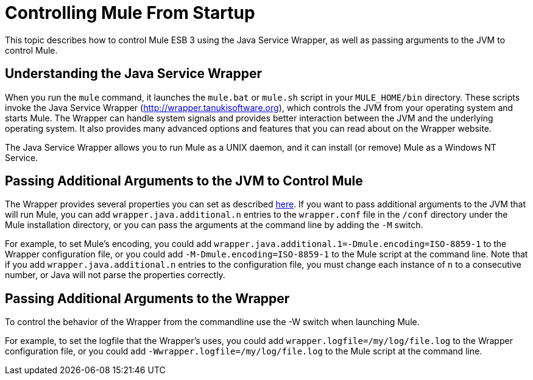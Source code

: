 = Controlling Mule From Startup

This topic describes how to control Mule ESB 3 using the Java Service Wrapper, as well as passing arguments to the JVM to control Mule.

== Understanding the Java Service Wrapper

When you run the `mule` command, it launches the `mule.bat` or `mule.sh` script in your `MULE_HOME/bin` directory. These scripts invoke the Java Service Wrapper (http://wrapper.tanukisoftware.org), which controls the JVM from your operating system and starts Mule. The Wrapper can handle system signals and provides better interaction between the JVM and the underlying operating system. It also provides many advanced options and features that you can read about on the Wrapper website.

The Java Service Wrapper allows you to run Mule as a UNIX daemon, and it can install (or remove) Mule as a Windows NT Service.

== Passing Additional Arguments to the JVM to Control Mule

The Wrapper provides several properties you can set as described http://wrapper.tanukisoftware.org/doc/english/properties.html[here]. If you want to pass additional arguments to the JVM that will run Mule, you can add `wrapper.java.additional.n` entries to the `wrapper.conf` file in the `/conf` directory under the Mule installation directory, or you can pass the arguments at the command line by adding the `-M` switch.

For example, to set Mule's encoding, you could add `wrapper.java.additional.1=-Dmule.encoding=ISO-8859-1` to the Wrapper configuration file, or you could add `-M-Dmule.encoding=ISO-8859-1` to the Mule script at the command line. Note that if you add `wrapper.java.additional.n` entries to the configuration file, you must change each instance of `n` to a consecutive number, or Java will not parse the properties correctly.

== Passing Additional Arguments to the Wrapper

To control the behavior of the Wrapper from the commandline use the -W switch when launching Mule.

For example, to set the logfile that the Wrapper's uses, you could add `wrapper.logfile=/my/log/file.log` to the Wrapper configuration file, or you could add `-Wwrapper.logfile=/my/log/file.log` to the Mule script at the command line.
